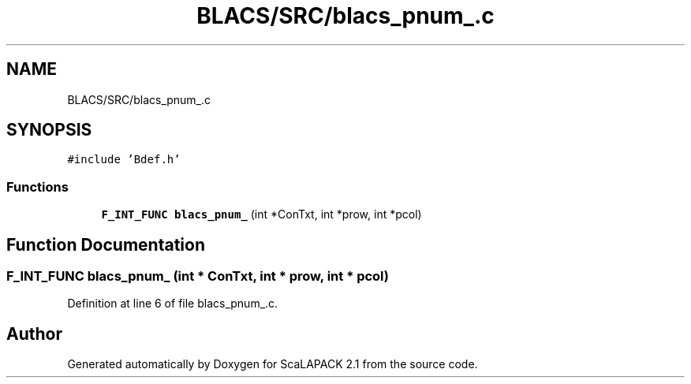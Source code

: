 .TH "BLACS/SRC/blacs_pnum_.c" 3 "Sat Nov 16 2019" "Version 2.1" "ScaLAPACK 2.1" \" -*- nroff -*-
.ad l
.nh
.SH NAME
BLACS/SRC/blacs_pnum_.c
.SH SYNOPSIS
.br
.PP
\fC#include 'Bdef\&.h'\fP
.br

.SS "Functions"

.in +1c
.ti -1c
.RI "\fBF_INT_FUNC\fP \fBblacs_pnum_\fP (int *ConTxt, int *prow, int *pcol)"
.br
.in -1c
.SH "Function Documentation"
.PP 
.SS "\fBF_INT_FUNC\fP blacs_pnum_ (int * ConTxt, int * prow, int * pcol)"

.PP
Definition at line 6 of file blacs_pnum_\&.c\&.
.SH "Author"
.PP 
Generated automatically by Doxygen for ScaLAPACK 2\&.1 from the source code\&.
